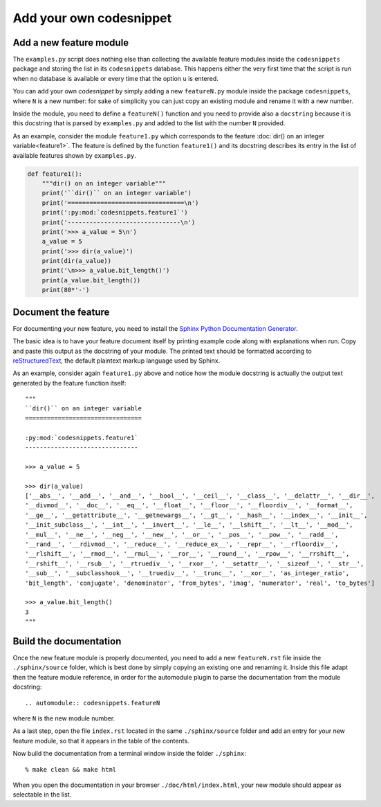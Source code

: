 Add your own codesnippet
========================

Add a new feature module
------------------------

The ``examples.py`` script does nothing else than collecting the available feature modules
inside the ``codesnippets`` package and storing the list in its ``codesnippets`` database.
This happens either the very first time that the script is run when no database is available or 
every time that the option ``u`` is entered.

You can add your own *codesnippet* by simply adding a new ``featureN.py`` module
inside the package ``codesnippets``, where ``N`` is a new number: for sake
of simplicity you can just copy an existing module and rename it with a new number.

Inside the module, you need to define a ``featureN()`` function and you need to provide also
a ``docstring`` because it is this docstring that is parsed by ``examples.py`` and added
to the list with the number ``N`` provided.

As an example, consider the module ``feature1.py`` which corresponds to the feature
:doc:`dir() on an integer variable<feature1>`. The feature is defined by the function ``feature1()``
and its docstring describes its entry in the list of available features shown by
``examples.py``.

.. code-block:: Python  

    def feature1():
        """dir() on an integer variable"""
        print('``dir()`` on an integer variable')
        print('================================\n')
        print(':py:mod:`codesnippets.feature1`')
        print('-------------------------------\n')
        print('>>> a_value = 5\n')
        a_value = 5
        print('>>> dir(a_value)')
        print(dir(a_value))
        print('\n>>> a_value.bit_length()')
        print(a_value.bit_length())
        print(80*'-')
 
Document the feature
--------------------

For documenting your new feature, you need to install the 
`Sphinx Python Documentation Generator <https://www.sphinx-doc.org/en/master/index.html>`_.

The basic idea is to have your feature document itself by
printing example code along with explanations when run. Copy and paste this output
as the docstring of your module. The printed text should be formatted according to
`reStructuredText <https://www.sphinx-doc.org/en/master/usage/restructuredtext/basics.html>`_,
the default plaintext markup language used by Sphinx.

As an example, consider again ``feature1.py`` above and notice how the module docstring
is actually the output text generated by the feature function itself::

    """
    ``dir()`` on an integer variable
    ================================

    :py:mod:`codesnippets.feature1`
    -------------------------------

    >>> a_value = 5

    >>> dir(a_value)
    ['__abs__', '__add__', '__and__', '__bool__', '__ceil__', '__class__', '__delattr__', '__dir__',
    '__divmod__', '__doc__', '__eq__', '__float__', '__floor__', '__floordiv__', '__format__',
    '__ge__', '__getattribute__', '__getnewargs__', '__gt__', '__hash__', '__index__', '__init__',
    '__init_subclass__', '__int__', '__invert__', '__le__', '__lshift__', '__lt__', '__mod__',
    '__mul__', '__ne__', '__neg__', '__new__', '__or__', '__pos__', '__pow__', '__radd__',
    '__rand__', '__rdivmod__', '__reduce__', '__reduce_ex__', '__repr__', '__rfloordiv__',
    '__rlshift__', '__rmod__', '__rmul__', '__ror__', '__round__', '__rpow__', '__rrshift__',
    '__rshift__', '__rsub__', '__rtruediv__', '__rxor__', '__setattr__', '__sizeof__', '__str__',
    '__sub__', '__subclasshook__', '__truediv__', '__trunc__', '__xor__', 'as_integer_ratio',
    'bit_length', 'conjugate', 'denominator', 'from_bytes', 'imag', 'numerator', 'real', 'to_bytes']

    >>> a_value.bit_length()
    3
    """

Build the documentation
-----------------------

Once the new feature module is properly documented, you need to add a new ``featureN.rst``
file inside the  ``./sphinx/source`` folder, which is best done by simply copying an existing one
and renaming it. Inside this file adapt then the feature module reference, in order
for the automodule plugin to parse the documentation from the module docstring::

    .. automodule:: codesnippets.featureN

where ``N`` is the new module number.

As a last step, open the file ``index.rst`` located in the same
``./sphinx/source`` folder and add an entry for your new feature module, so that it appears
in the table of the contents.

Now build the documentation from a terminal window inside the folder ``./sphinx``::

    % make clean && make html

When you open the documentation in your browser ``./doc/html/index.html``, your new module should
appear as selectable in the list.


